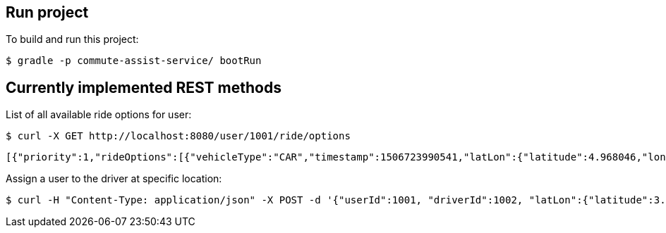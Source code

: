 == Run project

To build and run this project:

----
$ gradle -p commute-assist-service/ bootRun
----

== Currently implemented REST methods

List of all available ride options for user:

----
$ curl -X GET http://localhost:8080/user/1001/ride/options
----

[source,json]
----
[{"priority":1,"rideOptions":[{"vehicleType":"CAR","timestamp":1506723990541,"latLon":{"latitude":4.968046,"longitude":-94.420307}},{"vehicleType":"BIKE","timestamp":1506723990541,"latLon":{"latitude":44.33328,"longitude":-89.132008}},{"vehicleType":"CAR","timestamp":1506723990541,"latLon":{"latitude":44.31328,"longitude":-89.122008}}]},{"priority":2,"rideOptions":[{"vehicleType":"BIKE","timestamp":1506723990541,"latLon":{"latitude":4.968046,"longitude":-94.420307}},{"vehicleType":"BIKE","timestamp":1506723990541,"latLon":{"latitude":44.33328,"longitude":-89.132008}},{"vehicleType":"TRAIN","timestamp":1506723990541,"latLon":{"latitude":44.31328,"longitude":-89.122008}}]},{"priority":3,"rideOptions":[{"vehicleType":"BIKE","timestamp":1506723990541,"latLon":{"latitude":4.958046,"longitude":-94.420307}},{"vehicleType":"TRAIN","timestamp":1506723990541,"latLon":{"latitude":44.32328,"longitude":-89.132008}},{"vehicleType":"TRAIN","timestamp":1506723990541,"latLon":{"latitude":44.32328,"longitude":-89.122008}}]}]
----

Assign a user to the driver at specific location:

----
$ curl -H "Content-Type: application/json" -X POST -d '{"userId":1001, "driverId":1002, "latLon":{"latitude":3.455546, "longitude":44.456577}}' http://localhost:8080/ride/assign
----
